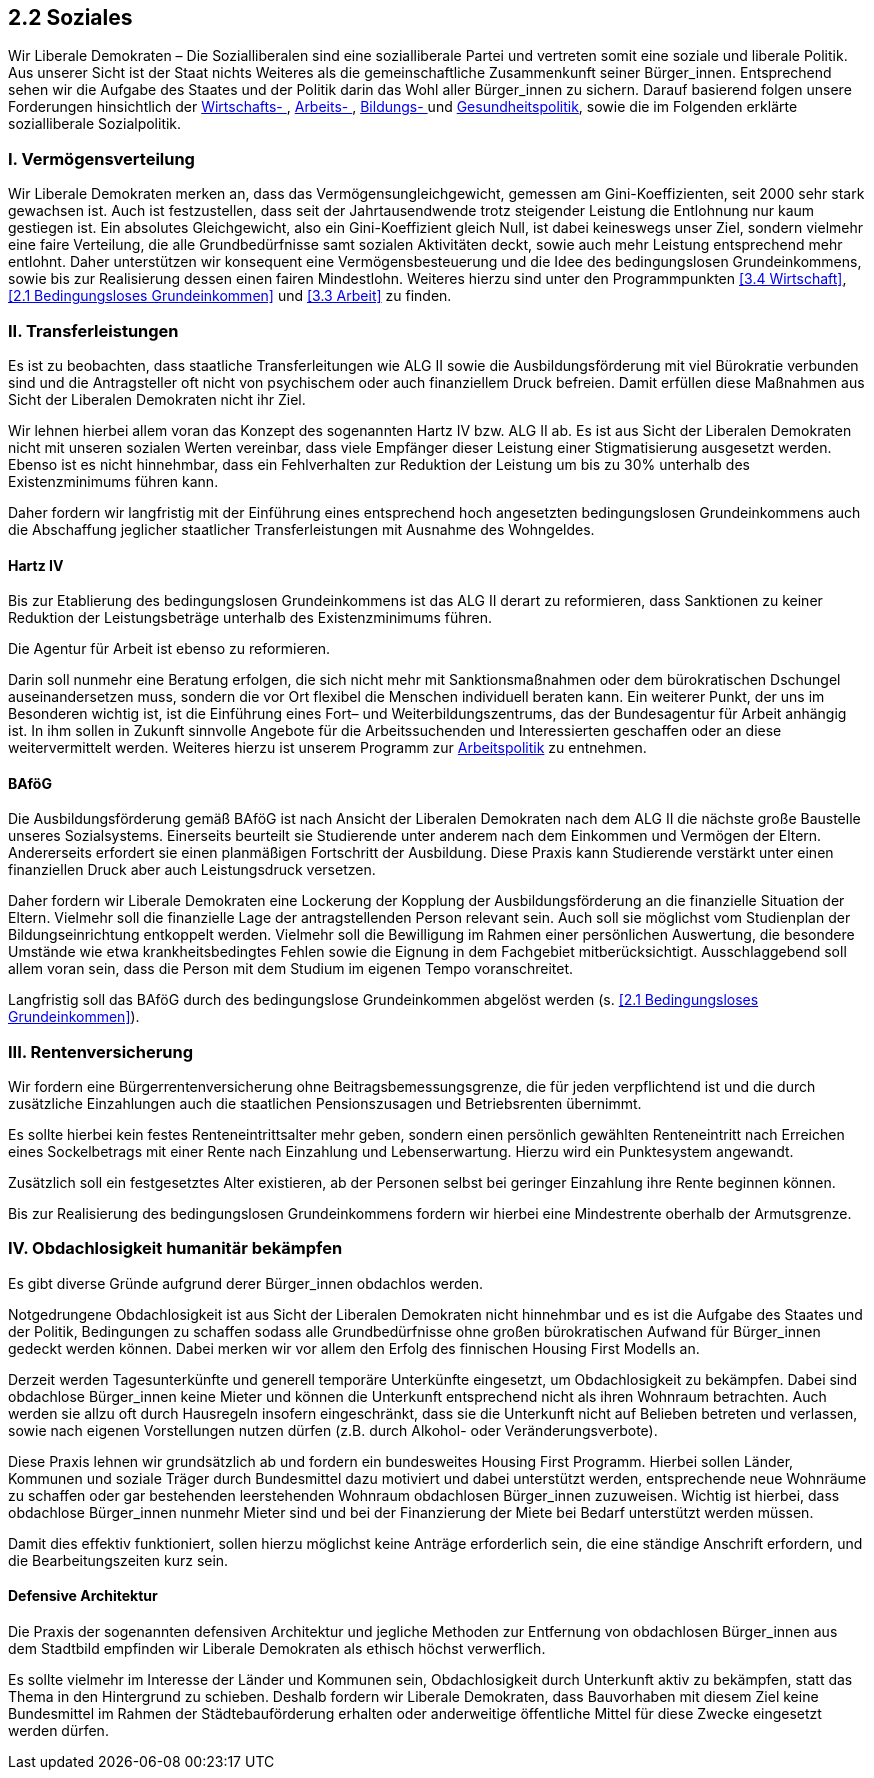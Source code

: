 ## 2.2 Soziales

Wir Liberale Demokraten – Die Sozialliberalen sind eine sozialliberale Partei und vertreten somit eine soziale und liberale Politik. Aus unserer Sicht ist der Staat nichts Weiteres als die gemeinschaftliche Zusammenkunft seiner Bürger_innen. Entsprechend sehen wir die Aufgabe des Staates und der Politik darin das Wohl aller Bürger_innen zu sichern. Darauf basierend folgen unsere Forderungen hinsichtlich der <<3.4 Wirtschaft, Wirtschafts- >>, <<3.3 Arbeit, Arbeits- >>, <<3.1 Bildung, Bildungs- >> und <<2.5 Gesundheit, Gesundheitspolitik>>, sowie die im Folgenden erklärte sozialliberale Sozialpolitik. 

### I. Vermögensverteilung 

Wir Liberale Demokraten merken an, dass das Vermögensungleichgewicht, gemessen am Gini-Koeffizienten, seit 2000 sehr stark gewachsen ist. Auch ist festzustellen, dass seit der Jahrtausendwende trotz steigender Leistung die Entlohnung nur kaum gestiegen ist. Ein absolutes Gleichgewicht, also ein Gini-Koeffizient gleich Null, ist dabei keineswegs unser Ziel, sondern vielmehr eine faire Verteilung, die alle Grundbedürfnisse samt sozialen Aktivitäten deckt, sowie auch mehr Leistung entsprechend mehr entlohnt. Daher unterstützen wir konsequent eine Vermögensbesteuerung und die Idee des bedingungslosen Grundeinkommens, sowie bis zur Realisierung dessen einen fairen Mindestlohn. Weiteres hierzu sind unter den Programmpunkten <<3.4 Wirtschaft>>, <<2.1 Bedingungsloses Grundeinkommen>> und <<3.3 Arbeit>> zu finden.

### II. Transferleistungen 

Es ist zu beobachten, dass staatliche Transferleitungen wie ALG II sowie die Ausbildungsförderung mit viel Bürokratie verbunden sind und die Antragsteller oft nicht von psychischem oder auch finanziellem Druck befreien. Damit erfüllen diese Maßnahmen aus Sicht der Liberalen Demokraten nicht ihr Ziel. 

Wir lehnen hierbei allem voran das Konzept des sogenannten Hartz IV bzw. ALG II ab. Es ist aus Sicht der Liberalen Demokraten nicht mit unseren sozialen Werten vereinbar, dass viele Empfänger dieser Leistung einer Stigmatisierung ausgesetzt werden. Ebenso ist es nicht hinnehmbar, dass ein Fehlverhalten zur Reduktion der Leistung um bis zu 30% unterhalb des Existenzminimums führen kann. 

Daher fordern wir langfristig mit der Einführung eines entsprechend hoch angesetzten bedingungslosen Grundeinkommens auch die Abschaffung jeglicher staatlicher Transferleistungen mit Ausnahme des Wohngeldes. 

#### Hartz IV 

Bis zur Etablierung des bedingungslosen Grundeinkommens ist das ALG II derart zu reformieren, dass Sanktionen zu keiner Reduktion der Leistungsbeträge unterhalb des Existenzminimums führen. 

Die Agentur für Arbeit ist ebenso zu reformieren. 

Darin soll nunmehr eine Beratung erfolgen, die sich nicht mehr mit Sanktionsmaßnahmen oder dem bürokratischen Dschungel auseinandersetzen muss, sondern die vor Ort flexibel die Menschen individuell beraten kann. Ein weiterer Punkt, der uns im Besonderen wichtig ist, ist die Einführung eines Fort– und Weiterbildungszentrums, das der Bundesagentur für Arbeit anhängig ist. In ihm sollen in Zukunft sinnvolle Angebote für die Arbeitssuchenden und Interessierten geschaffen oder an diese weitervermittelt werden. Weiteres hierzu ist unserem Programm zur <<3.3 Arbeit, Arbeitspolitik>> zu entnehmen.

#### BAföG 

Die Ausbildungsförderung gemäß BAföG ist nach Ansicht der Liberalen Demokraten nach dem ALG II die nächste große Baustelle unseres Sozialsystems. Einerseits beurteilt sie Studierende unter anderem nach dem Einkommen und Vermögen der Eltern. Andererseits erfordert sie einen planmäßigen Fortschritt der Ausbildung. Diese Praxis kann Studierende verstärkt unter einen finanziellen Druck aber auch Leistungsdruck versetzen. 

Daher fordern wir Liberale Demokraten eine Lockerung der Kopplung der Ausbildungsförderung an die finanzielle Situation der Eltern. Vielmehr soll die finanzielle Lage der antragstellenden Person relevant sein. Auch soll sie möglichst vom Studienplan der Bildungseinrichtung entkoppelt werden. Vielmehr soll die Bewilligung im Rahmen einer persönlichen Auswertung, die besondere Umstände wie etwa krankheitsbedingtes Fehlen sowie die Eignung in dem Fachgebiet mitberücksichtigt. Ausschlaggebend soll allem voran sein, dass die Person mit dem Studium im eigenen Tempo voranschreitet.

Langfristig soll das BAföG durch des bedingungslose Grundeinkommen abgelöst werden (s. <<2.1 Bedingungsloses Grundeinkommen>>).

### III. Rentenversicherung 

Wir fordern eine Bürgerrentenversicherung ohne Beitragsbemessungsgrenze, die für jeden verpflichtend ist und die durch zusätzliche Einzahlungen auch die staatlichen Pensionszusagen und Betriebsrenten übernimmt. 

Es sollte hierbei kein festes Renteneintrittsalter mehr geben, sondern einen persönlich gewählten Renteneintritt nach Erreichen eines Sockelbetrags mit einer Rente nach Einzahlung und Lebenserwartung. Hierzu wird ein Punktesystem angewandt. 

Zusätzlich soll ein festgesetztes Alter existieren, ab der Personen selbst bei geringer Einzahlung ihre Rente beginnen können.

Bis zur Realisierung des bedingungslosen Grundeinkommens fordern wir hierbei eine Mindestrente oberhalb der Armutsgrenze. 

### IV. Obdachlosigkeit humanitär bekämpfen 

Es gibt diverse Gründe aufgrund derer Bürger_innen obdachlos werden. 

Notgedrungene Obdachlosigkeit ist aus Sicht der Liberalen Demokraten nicht hinnehmbar und es ist die Aufgabe des Staates und der Politik, Bedingungen zu schaffen sodass alle Grundbedürfnisse ohne großen bürokratischen Aufwand für Bürger_innen gedeckt werden können. Dabei merken wir vor allem den Erfolg des finnischen Housing First Modells an. 

Derzeit werden Tagesunterkünfte und generell temporäre Unterkünfte eingesetzt, um Obdachlosigkeit zu bekämpfen. Dabei sind obdachlose Bürger_innen keine Mieter und können die Unterkunft entsprechend nicht als ihren Wohnraum betrachten. Auch werden sie allzu oft durch Hausregeln insofern eingeschränkt, dass sie die Unterkunft nicht auf Belieben betreten und verlassen, sowie nach eigenen Vorstellungen nutzen dürfen (z.B. durch Alkohol- oder Veränderungsverbote). 

Diese Praxis lehnen wir grundsätzlich ab und fordern ein bundesweites Housing First Programm. Hierbei sollen Länder, Kommunen und soziale Träger durch Bundesmittel dazu motiviert und dabei unterstützt werden, entsprechende neue Wohnräume zu schaffen oder gar bestehenden leerstehenden Wohnraum obdachlosen Bürger_innen zuzuweisen. Wichtig ist hierbei, dass obdachlose Bürger_innen nunmehr Mieter sind und bei der Finanzierung der Miete bei Bedarf unterstützt werden müssen. 

Damit dies effektiv funktioniert, sollen hierzu möglichst keine Anträge erforderlich sein, die eine ständige Anschrift erfordern, und die Bearbeitungszeiten kurz sein. 

#### Defensive Architektur 

Die Praxis der sogenannten defensiven Architektur und jegliche Methoden zur Entfernung von obdachlosen Bürger_innen aus dem Stadtbild empfinden wir Liberale Demokraten als ethisch höchst verwerflich.

Es sollte vielmehr im Interesse der Länder und Kommunen sein, Obdachlosigkeit durch Unterkunft aktiv zu bekämpfen, statt das Thema in den Hintergrund zu schieben. Deshalb fordern wir Liberale Demokraten, dass Bauvorhaben mit diesem Ziel keine Bundesmittel im Rahmen der Städtebauförderung erhalten oder anderweitige öffentliche Mittel für diese Zwecke eingesetzt werden dürfen. 

